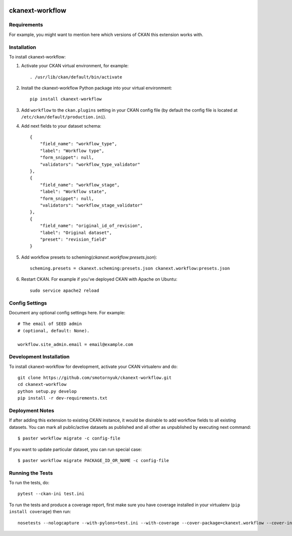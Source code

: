 .. You should enable this project on travis-ci.org and coveralls.io to make
   these badges work. The necessary Travis and Coverage config files have been
   generated for you.

.. image:: https://travis-ci.org/smotornyuk/ckanext-workflow.svg?branch=master
    :target: https://travis-ci.org/smotornyuk/ckanext-workflow

.. image:: https://coveralls.io/repos/smotornyuk/ckanext-workflow/badge.svg
  :target: https://coveralls.io/r/smotornyuk/ckanext-workflow

================
ckanext-workflow
================

.. Put a description of your extension here:
   What does it do? What features does it have?
   Consider including some screenshots or embedding a video!


------------
Requirements
------------

For example, you might want to mention here which versions of CKAN this
extension works with.


------------
Installation
------------

.. Add any additional install steps to the list below.
   For example installing any non-Python dependencies or adding any required
   config settings.

To install ckanext-workflow:

1. Activate your CKAN virtual environment, for example::

     . /usr/lib/ckan/default/bin/activate

2. Install the ckanext-workflow Python package into your virtual environment::

     pip install ckanext-workflow

3. Add ``workflow`` to the ``ckan.plugins`` setting in your CKAN
   config file (by default the config file is located at
   ``/etc/ckan/default/production.ini``).

4. Add next fields to your dataset schema::

          {
              "field_name": "workflow_type",
              "label": "Workflow type",
              "form_snippet": null,
              "validators": "workflow_type_validator"
          },
          {
              "field_name": "workflow_stage",
              "label": "Workflow state",
              "form_snippet": null,
              "validators": "workflow_stage_validator"
          },
          {
              "field_name": "original_id_of_revision",
              "label": "Original dataset",
              "preset": "revision_field"
          }

5. Add workflow presets to scheming(`ckanext.workflow:presets.json`)::

     scheming.presets = ckanext.scheming:presets.json ckanext.workflow:presets.json


6. Restart CKAN. For example if you've deployed CKAN with Apache on Ubuntu::

     sudo service apache2 reload

---------------
Config Settings
---------------

Document any optional config settings here. For example::

    # The email of SEED admin
    # (optional, default: None).

    workflow.site_admin.email = email@example.com

------------------------
Development Installation
------------------------

To install ckanext-workflow for development, activate your CKAN virtualenv and
do::

    git clone https://github.com/smotornyuk/ckanext-workflow.git
    cd ckanext-workflow
    python setup.py develop
    pip install -r dev-requirements.txt

----------------
Deployment Notes
----------------

If after adding this extension to existing CKAN instance, it would be disirable to
add workflow fields to all existing datasets. You can mark all public/active datasets as
published and all other as unpublished by executing next command::

  $ paster workflow migrate -c config-file

If you want to update particular dataset, you can run special case::

  $ paster workflow migrate PACKAGE_ID_OR_NAME -c config-file

-----------------
Running the Tests
-----------------

To run the tests, do::

  pytest --ckan-ini test.ini

To run the tests and produce a coverage report, first make sure you have
coverage installed in your virtualenv (``pip install coverage``) then run::

    nosetests --nologcapture --with-pylons=test.ini --with-coverage --cover-package=ckanext.workflow --cover-inclusive --cover-erase --cover-tests
